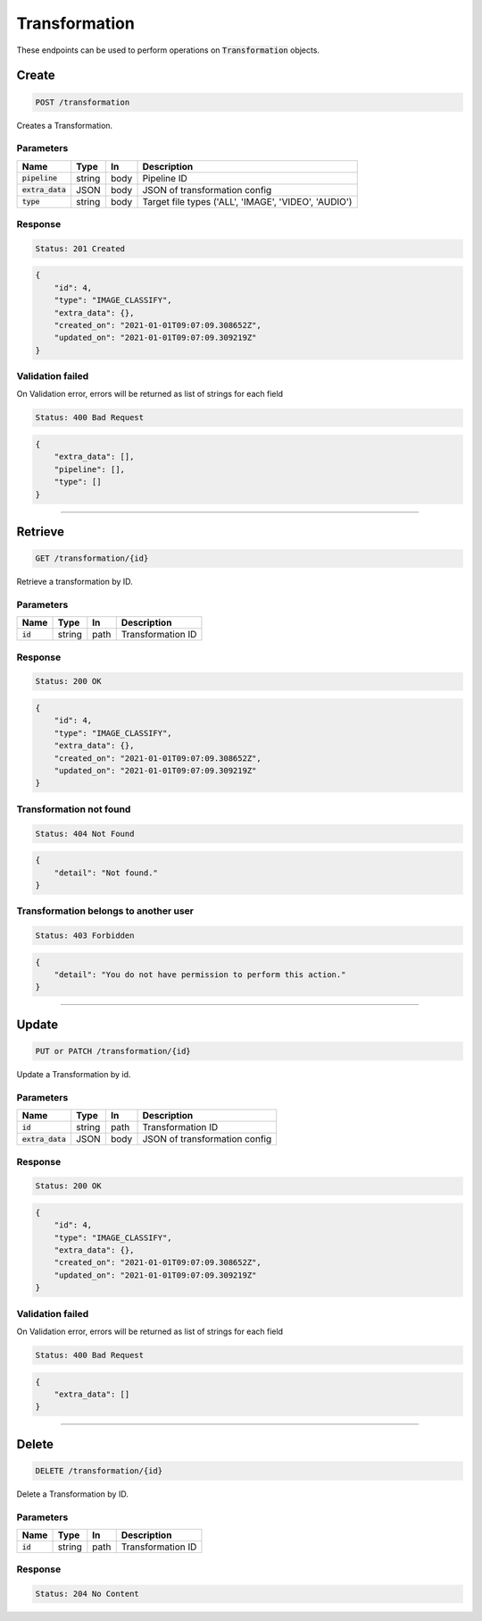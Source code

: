 Transformation
==============

These endpoints can be used to perform operations on :code:`Transformation` objects.


Create
------
.. code-block::

    POST /transformation

Creates a Transformation.

Parameters
^^^^^^^^^^
.. list-table::
   :header-rows: 1

   * - Name
     - Type
     - In
     - Description

   * - :code:`pipeline`
     - string
     - body
     - Pipeline ID

   * - :code:`extra_data`
     - JSON
     - body
     - JSON of transformation config

   * - :code:`type`
     - string
     - body
     - Target file types ('ALL', 'IMAGE', 'VIDEO', 'AUDIO')


Response
^^^^^^^^
.. code-block::

    Status: 201 Created

.. code-block:: JSON

    {
        "id": 4,
        "type": "IMAGE_CLASSIFY",
        "extra_data": {},
        "created_on": "2021-01-01T09:07:09.308652Z",
        "updated_on": "2021-01-01T09:07:09.309219Z"
    }


Validation failed
^^^^^^^^^^^^^^^^^

On Validation error, errors will be returned as list of strings for each field

.. code-block::

    Status: 400 Bad Request

.. code-block:: JSON

    {
        "extra_data": [],
        "pipeline": [],
        "type": []
    }

**********************************

Retrieve
--------
.. code-block::

    GET /transformation/{id}

Retrieve a transformation by ID.

Parameters
^^^^^^^^^^
.. list-table::
   :header-rows: 1

   * - Name
     - Type
     - In
     - Description

   * - :code:`id`
     - string
     - path
     - Transformation ID

Response
^^^^^^^^
.. code-block::

    Status: 200 OK

.. code-block:: JSON

    {
        "id": 4,
        "type": "IMAGE_CLASSIFY",
        "extra_data": {},
        "created_on": "2021-01-01T09:07:09.308652Z",
        "updated_on": "2021-01-01T09:07:09.309219Z"
    }


Transformation not found
^^^^^^^^^^^^^^^^^

.. code-block::

    Status: 404 Not Found

.. code-block:: JSON

    {
        "detail": "Not found."
    }

Transformation belongs to another user
^^^^^^^^^^^^^^^^^^^^^^^^^^^^^^

.. code-block::

    Status: 403 Forbidden

.. code-block:: JSON

    {
        "detail": "You do not have permission to perform this action."
    }

**********************************

Update
------
.. code-block::

    PUT or PATCH /transformation/{id}

Update a Transformation by id.

Parameters
^^^^^^^^^^
.. list-table::
   :header-rows: 1

   * - Name
     - Type
     - In
     - Description

   * - :code:`id`
     - string
     - path
     - Transformation ID

   * - :code:`extra_data`
     - JSON
     - body
     - JSON of transformation config


Response
^^^^^^^^
.. code-block::

    Status: 200 OK

.. code-block:: JSON

    {
        "id": 4,
        "type": "IMAGE_CLASSIFY",
        "extra_data": {},
        "created_on": "2021-01-01T09:07:09.308652Z",
        "updated_on": "2021-01-01T09:07:09.309219Z"
    }


Validation failed
^^^^^^^^^^^^^^^^^

On Validation error, errors will be returned as list of strings for each field

.. code-block::

    Status: 400 Bad Request

.. code-block:: JSON

    {
        "extra_data": []
    }

**********************************

Delete
------
.. code-block::

    DELETE /transformation/{id}

Delete a Transformation by ID.

Parameters
^^^^^^^^^^
.. list-table::
   :header-rows: 1

   * - Name
     - Type
     - In
     - Description

   * - :code:`id`
     - string
     - path
     - Transformation ID

Response
^^^^^^^^
.. code-block::

    Status: 204 No Content
